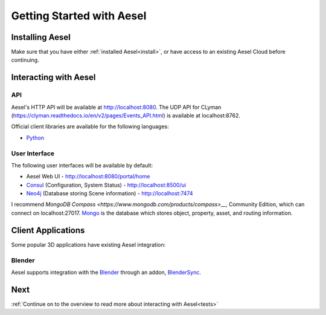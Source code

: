 .. _quickstart:

Getting Started with Aesel
==========================

Installing Aesel
----------------

Make sure that you have either :ref:`installed Aesel<install>`, or have access
to an existing Aesel Cloud before continuing.

Interacting with Aesel
----------------------

API
~~~

Aesel's HTTP API will be available at http://localhost:8080.  The UDP API for CLyman
(https://clyman.readthedocs.io/en/v2/pages/Events_API.html) is available at localhost:8762.

Official client libraries are available for the following languages:

* `Python <https://pyaesel.readthedocs.io/en/latest/index.html>`__

User Interface
~~~~~~~~~~~~~~

The following user interfaces will be available by default:

* Aesel Web UI - http://localhost:8080/portal/home
* `Consul <https://www.consul.io/>`__ (Configuration, System Status) - http://localhost:8500/ui
* `Neo4j <https://neo4j.com/>`__ (Database storing Scene information) - http://localhost:7474

I recommend `MongoDB Compass <https://www.mongodb.com/products/compass>__`, Community Edition,
which can connect on localhost:27017.  `Mongo <https://www.mongodb.com/>`__ is the
database which stores object, property, asset, and routing information.

Client Applications
-------------------

Some popular 3D applications have existing Aesel integration:

Blender
~~~~~~~

Aesel supports integration with the `Blender <https://www.blender.org/>`__ through
an addon, `BlenderSync <https://blendersync.readthedocs.io/en/latest/>`__.

Next
----

:ref:`Continue on to the overview to read more about interacting with Aesel<tests>`
